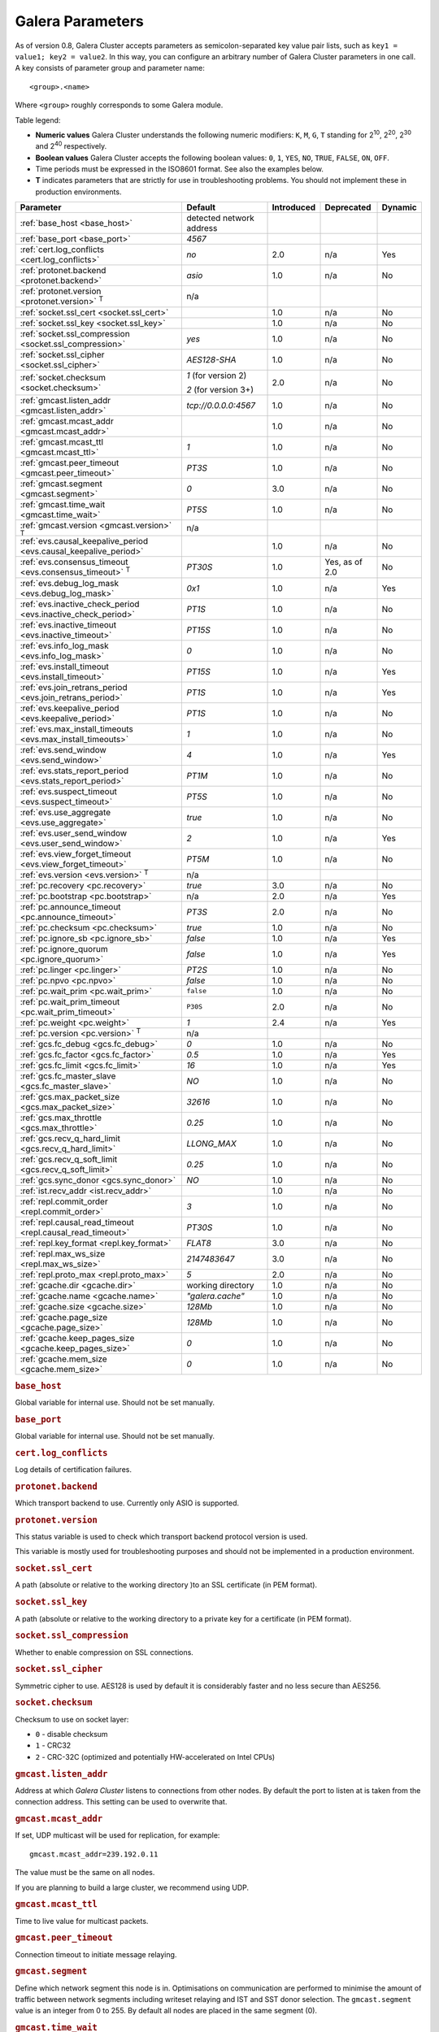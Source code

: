 ==================
 Galera Parameters
==================
.. _`Galera Parameters`:

As of version 0.8, Galera Cluster accepts parameters as semicolon-separated key value pair lists, such as ``key1 = value1; key2 = value2``.  In this way, you can configure an arbitrary number of Galera Cluster parameters in one call. A key consists of parameter group and parameter name::

  <group>.<name>

Where ``<group>`` roughly corresponds to some Galera module.

Table legend:

- **Numeric values** Galera Cluster understands the following numeric modifiers:
  ``K``, ``M``, ``G``, ``T`` standing for |210|, |220|, |230| and |240| respectively.

- **Boolean values** Galera Cluster accepts the following boolean values: ``0``, ``1``, ``YES``, ``NO``, ``TRUE``, ``FALSE``, ``ON``, ``OFF``.

- Time periods must be expressed in the ISO8601 format. See also the examples below.

- **T** indicates parameters that are strictly for use in troubleshooting problems.  You should not implement these in production environments.

.. |210| replace:: 2\ :sup:`10`\
.. |220| replace:: 2\ :sup:`20`\
.. |230| replace:: 2\ :sup:`30`\
.. |240| replace:: 2\ :sup:`40`\

+---------------------------------------+-----------------------+-----------------------+--------------------+----------+
| Parameter                             | Default               |  Introduced           | Deprecated         | Dynamic  |
+=======================================+=======================+=======================+====================+==========+
| :ref:`base_host                       | detected network      |                       |                    |          |
| <base_host>`                          | address               |                       |                    |          |
+---------------------------------------+-----------------------+-----------------------+--------------------+----------+
| :ref:`base_port                       | *4567*                |                       |                    |          |
| <base_port>`                          |                       |                       |                    |          |
+---------------------------------------+-----------------------+-----------------------+--------------------+----------+
| :ref:`cert.log_conflicts              | *no*                  | 2.0                   | n/a                | Yes      |
| <cert.log_conflicts>`                 |                       |                       |                    |          |
+---------------------------------------+-----------------------+-----------------------+--------------------+----------+
| :ref:`protonet.backend                | *asio*                | 1.0                   | n/a                | No       |
| <protonet.backend>`                   |                       |                       |                    |          |
+---------------------------------------+-----------------------+-----------------------+--------------------+----------+
| :ref:`protonet.version                | n/a                   |                       |                    |          |
| <protonet.version>` :sup:`T`          |                       |                       |                    |          |
+---------------------------------------+-----------------------+-----------------------+--------------------+----------+
| :ref:`socket.ssl_cert                 |                       | 1.0                   | n/a                | No       |
| <socket.ssl_cert>`                    |                       |                       |                    |          |
+---------------------------------------+-----------------------+-----------------------+--------------------+----------+
| :ref:`socket.ssl_key                  |                       | 1.0                   | n/a                | No       |
| <socket.ssl_key>`                     |                       |                       |                    |          |
+---------------------------------------+-----------------------+-----------------------+--------------------+----------+
| :ref:`socket.ssl_compression          | *yes*                 | 1.0                   | n/a                | No       |
| <socket.ssl_compression>`             |                       |                       |                    |          |
+---------------------------------------+-----------------------+-----------------------+--------------------+----------+
| :ref:`socket.ssl_cipher               | *AES128-SHA*          | 1.0                   | n/a                | No       |
| <socket.ssl_cipher>`                  |                       |                       |                    |          |
+---------------------------------------+-----------------------+-----------------------+--------------------+----------+
| :ref:`socket.checksum                 | *1* (for version 2)   | 2.0                   | n/a                | No       |
| <socket.checksum>`                    |                       |                       |                    |          |
|                                       | *2* (for version 3+)  |                       |                    |          |
+---------------------------------------+-----------------------+-----------------------+--------------------+----------+
| :ref:`gmcast.listen_addr              | *tcp://0.0.0.0:4567*  | 1.0                   | n/a                | No       |
| <gmcast.listen_addr>`                 |                       |                       |                    |          |
+---------------------------------------+-----------------------+-----------------------+--------------------+----------+
| :ref:`gmcast.mcast_addr               |                       | 1.0                   | n/a                | No       |
| <gmcast.mcast_addr>`                  |                       |                       |                    |          |
+---------------------------------------+-----------------------+-----------------------+--------------------+----------+
| :ref:`gmcast.mcast_ttl                | *1*                   | 1.0                   | n/a                | No       |
| <gmcast.mcast_ttl>`                   |                       |                       |                    |          |
+---------------------------------------+-----------------------+-----------------------+--------------------+----------+
| :ref:`gmcast.peer_timeout             | *PT3S*                | 1.0                   | n/a                | No       |
| <gmcast.peer_timeout>`                |                       |                       |                    |          |
+---------------------------------------+-----------------------+-----------------------+--------------------+----------+
| :ref:`gmcast.segment                  | *0*                   | 3.0                   | n/a                | No       |
| <gmcast.segment>`                     |                       |                       |                    |          |
+---------------------------------------+-----------------------+-----------------------+--------------------+----------+
| :ref:`gmcast.time_wait                | *PT5S*                | 1.0                   | n/a                | No       |
| <gmcast.time_wait>`                   |                       |                       |                    |          |
+---------------------------------------+-----------------------+-----------------------+--------------------+----------+
| :ref:`gmcast.version                  | n/a                   |                       |                    |          |
| <gmcast.version>` :sup:`T`            |                       |                       |                    |          |
+---------------------------------------+-----------------------+-----------------------+--------------------+----------+
| :ref:`evs.causal_keepalive_period     |                       | 1.0                   | n/a                | No       |
| <evs.causal_keepalive_period>`        |                       |                       |                    |          |
+---------------------------------------+-----------------------+-----------------------+--------------------+----------+
| :ref:`evs.consensus_timeout           | *PT30S*               | 1.0                   | Yes, as of 2.0     | No       |
| <evs.consensus_timeout>` :sup:`T`     |                       |                       |                    |          |
+---------------------------------------+-----------------------+-----------------------+--------------------+----------+
| :ref:`evs.debug_log_mask              | *0x1*                 | 1.0                   | n/a                | Yes      |
| <evs.debug_log_mask>`                 |                       |                       |                    |          |
+---------------------------------------+-----------------------+-----------------------+--------------------+----------+
| :ref:`evs.inactive_check_period       | *PT1S*                | 1.0                   | n/a                | No       |
| <evs.inactive_check_period>`          |                       |                       |                    |          |
+---------------------------------------+-----------------------+-----------------------+--------------------+----------+
| :ref:`evs.inactive_timeout            | *PT15S*               | 1.0                   | n/a                | No       |
| <evs.inactive_timeout>`               |                       |                       |                    |          |
+---------------------------------------+-----------------------+-----------------------+--------------------+----------+
| :ref:`evs.info_log_mask               | *0*                   | 1.0                   | n/a                | No       |
| <evs.info_log_mask>`                  |                       |                       |                    |          |
+---------------------------------------+-----------------------+-----------------------+--------------------+----------+
| :ref:`evs.install_timeout             | *PT15S*               | 1.0                   | n/a                | Yes      |
| <evs.install_timeout>`                |                       |                       |                    |          |
+---------------------------------------+-----------------------+-----------------------+--------------------+----------+
| :ref:`evs.join_retrans_period         | *PT1S*                | 1.0                   | n/a                | Yes      |
| <evs.join_retrans_period>`            |                       |                       |                    |          |
+---------------------------------------+-----------------------+-----------------------+--------------------+----------+
| :ref:`evs.keepalive_period            | *PT1S*                | 1.0                   | n/a                | No       |
| <evs.keepalive_period>`               |                       |                       |                    |          |
+---------------------------------------+-----------------------+-----------------------+--------------------+----------+
| :ref:`evs.max_install_timeouts        | *1*                   | 1.0                   | n/a                | No       |
| <evs.max_install_timeouts>`           |                       |                       |                    |          |
+---------------------------------------+-----------------------+-----------------------+--------------------+----------+
| :ref:`evs.send_window                 | *4*                   | 1.0                   | n/a                | Yes      |
| <evs.send_window>`                    |                       |                       |                    |          |
+---------------------------------------+-----------------------+-----------------------+--------------------+----------+
| :ref:`evs.stats_report_period         | *PT1M*                | 1.0                   | n/a                | No       |
| <evs.stats_report_period>`            |                       |                       |                    |          |
+---------------------------------------+-----------------------+-----------------------+--------------------+----------+
| :ref:`evs.suspect_timeout             | *PT5S*                | 1.0                   | n/a                | No       |
| <evs.suspect_timeout>`                |                       |                       |                    |          |
+---------------------------------------+-----------------------+-----------------------+--------------------+----------+
| :ref:`evs.use_aggregate               | *true*                | 1.0                   | n/a                | No       |
| <evs.use_aggregate>`                  |                       |                       |                    |          |
+---------------------------------------+-----------------------+-----------------------+--------------------+----------+
| :ref:`evs.user_send_window            | *2*                   | 1.0                   | n/a                | Yes      |
| <evs.user_send_window>`               |                       |                       |                    |          |
+---------------------------------------+-----------------------+-----------------------+--------------------+----------+
| :ref:`evs.view_forget_timeout         | *PT5M*                | 1.0                   | n/a                | No       |
| <evs.view_forget_timeout>`            |                       |                       |                    |          |
+---------------------------------------+-----------------------+-----------------------+--------------------+----------+
| :ref:`evs.version                     | n/a                   |                       |                    |          |
| <evs.version>` :sup:`T`               |                       |                       |                    |          |
+---------------------------------------+-----------------------+-----------------------+--------------------+----------+
| :ref:`pc.recovery                     | *true*                | 3.0                   | n/a                | No       |
| <pc.recovery>`                        |                       |                       |                    |          |
+---------------------------------------+-----------------------+-----------------------+--------------------+----------+
| :ref:`pc.bootstrap                    | n/a                   | 2.0                   | n/a                | Yes      |
| <pc.bootstrap>`                       |                       |                       |                    |          |
+---------------------------------------+-----------------------+-----------------------+--------------------+----------+
| :ref:`pc.announce_timeout             | *PT3S*                | 2.0                   | n/a                | No       |
| <pc.announce_timeout>`                |                       |                       |                    |          |
+---------------------------------------+-----------------------+-----------------------+--------------------+----------+
| :ref:`pc.checksum                     | *true*                | 1.0                   | n/a                | No       |
| <pc.checksum>`                        |                       |                       |                    |          |
+---------------------------------------+-----------------------+-----------------------+--------------------+----------+
| :ref:`pc.ignore_sb                    | *false*               | 1.0                   | n/a                | Yes      | 
| <pc.ignore_sb>`                       |                       |                       |                    |          |
+---------------------------------------+-----------------------+-----------------------+--------------------+----------+
| :ref:`pc.ignore_quorum                | *false*               | 1.0                   | n/a                | Yes      |
| <pc.ignore_quorum>`                   |                       |                       |                    |          |
+---------------------------------------+-----------------------+-----------------------+--------------------+----------+
| :ref:`pc.linger                       | *PT2S*                | 1.0                   | n/a                | No       |
| <pc.linger>`                          |                       |                       |                    |          |
+---------------------------------------+-----------------------+-----------------------+--------------------+----------+
| :ref:`pc.npvo                         | *false*               | 1.0                   | n/a                | No       |
| <pc.npvo>`                            |                       |                       |                    |          |
+---------------------------------------+-----------------------+-----------------------+--------------------+----------+
| :ref:`pc.wait_prim                    | ``false``             | 1.0                   | n/a                | No       |
| <pc.wait_prim>`                       |                       |                       |                    |          |
+---------------------------------------+-----------------------+-----------------------+--------------------+----------+
| :ref:`pc.wait_prim_timeout            | ``P30S``              | 2.0                   | n/a                | No       |
| <pc.wait_prim_timeout>`               |                       |                       |                    |          |
+---------------------------------------+-----------------------+-----------------------+--------------------+----------+
| :ref:`pc.weight                       | *1*                   | 2.4                   | n/a                | Yes      |
| <pc.weight>`                          |                       |                       |                    |          |
+---------------------------------------+-----------------------+-----------------------+--------------------+----------+
| :ref:`pc.version                      | n/a                   |                       |                    |          |
| <pc.version>` :sup:`T`                |                       |                       |                    |          |
+---------------------------------------+-----------------------+-----------------------+--------------------+----------+
| :ref:`gcs.fc_debug                    | *0*                   | 1.0                   | n/a                | No       |
| <gcs.fc_debug>`                       |                       |                       |                    |          |
+---------------------------------------+-----------------------+-----------------------+--------------------+----------+
| :ref:`gcs.fc_factor                   | *0.5*                 | 1.0                   | n/a                | Yes      |
| <gcs.fc_factor>`                      |                       |                       |                    |          |
+---------------------------------------+-----------------------+-----------------------+--------------------+----------+
| :ref:`gcs.fc_limit                    | *16*                  | 1.0                   | n/a                | Yes      |
| <gcs.fc_limit>`                       |                       |                       |                    |          |
+---------------------------------------+-----------------------+-----------------------+--------------------+----------+
| :ref:`gcs.fc_master_slave             | *NO*                  | 1.0                   | n/a                | No       |
| <gcs.fc_master_slave>`                |                       |                       |                    |          |
+---------------------------------------+-----------------------+-----------------------+--------------------+----------+
| :ref:`gcs.max_packet_size             | *32616*               | 1.0                   | n/a                | No       |
| <gcs.max_packet_size>`                |                       |                       |                    |          |
+---------------------------------------+-----------------------+-----------------------+--------------------+----------+
| :ref:`gcs.max_throttle                | *0.25*                | 1.0                   | n/a                | No       |
| <gcs.max_throttle>`                   |                       |                       |                    |          |
+---------------------------------------+-----------------------+-----------------------+--------------------+----------+
| :ref:`gcs.recv_q_hard_limit           | *LLONG_MAX*           | 1.0                   | n/a                | No       |
| <gcs.recv_q_hard_limit>`              |                       |                       |                    |          |
+---------------------------------------+-----------------------+-----------------------+--------------------+----------+
| :ref:`gcs.recv_q_soft_limit           | *0.25*                | 1.0                   | n/a                | No       |
| <gcs.recv_q_soft_limit>`              |                       |                       |                    |          |
+---------------------------------------+-----------------------+-----------------------+--------------------+----------+
| :ref:`gcs.sync_donor                  | *NO*                  | 1.0                   | n/a                | No       |
| <gcs.sync_donor>`                     |                       |                       |                    |          |
+---------------------------------------+-----------------------+-----------------------+--------------------+----------+
| :ref:`ist.recv_addr                   |                       | 1.0                   | n/a                | No       |
| <ist.recv_addr>`                      |                       |                       |                    |          |
+---------------------------------------+-----------------------+-----------------------+--------------------+----------+
| :ref:`repl.commit_order               | *3*                   | 1.0                   | n/a                | No       |
| <repl.commit_order>`                  |                       |                       |                    |          |
+---------------------------------------+-----------------------+-----------------------+--------------------+----------+
| :ref:`repl.causal_read_timeout        | *PT30S*               | 1.0                   | n/a                | No       |
| <repl.causal_read_timeout>`           |                       |                       |                    |          |
+---------------------------------------+-----------------------+-----------------------+--------------------+----------+
| :ref:`repl.key_format                 | *FLAT8*               | 3.0                   | n/a                | No       |
| <repl.key_format>`                    |                       |                       |                    |          |
+---------------------------------------+-----------------------+-----------------------+--------------------+----------+
| :ref:`repl.max_ws_size                | *2147483647*          | 3.0                   | n/a                | No       |
| <repl.max_ws_size>`                   |                       |                       |                    |          |
+---------------------------------------+-----------------------+-----------------------+--------------------+----------+
| :ref:`repl.proto_max                  | *5*                   | 2.0                   | n/a                | No       |
| <repl.proto_max>`                     |                       |                       |                    |          |
+---------------------------------------+-----------------------+-----------------------+--------------------+----------+
| :ref:`gcache.dir                      | working directory     | 1.0                   | n/a                | No       |
| <gcache.dir>`                         |                       |                       |                    |          |
+---------------------------------------+-----------------------+-----------------------+--------------------+----------+
| :ref:`gcache.name                     | *"galera.cache"*      | 1.0                   | n/a                | No       |
| <gcache.name>`                        |                       |                       |                    |          |
+---------------------------------------+-----------------------+-----------------------+--------------------+----------+
| :ref:`gcache.size                     | *128Mb*               | 1.0                   | n/a                | No       |
| <gcache.size>`                        |                       |                       |                    |          |
+---------------------------------------+-----------------------+-----------------------+--------------------+----------+
| :ref:`gcache.page_size                | *128Mb*               | 1.0                   | n/a                | No       |
| <gcache.page_size>`                   |                       |                       |                    |          |
+---------------------------------------+-----------------------+-----------------------+--------------------+----------+
| :ref:`gcache.keep_pages_size          | *0*                   | 1.0                   | n/a                | No       |
| <gcache.keep_pages_size>`             |                       |                       |                    |          |
+---------------------------------------+-----------------------+-----------------------+--------------------+----------+
| :ref:`gcache.mem_size                 | *0*                   | 1.0                   | n/a                | No       |
| <gcache.mem_size>`                    |                       |                       |                    |          |
+---------------------------------------+-----------------------+-----------------------+--------------------+----------+


.. rubric:: ``base_host``
.. _`base_host`:
.. index::
   pair: Parameters; base_host

Global variable for internal use. Should not be set manually.


.. rubric:: ``base_port``
.. _`base_port`:
.. index::
   pair: Parameters; base_port

Global variable for internal use. Should not be set manually.


.. rubric:: ``cert.log_conflicts``
.. _`cert.log_conflicts`:
.. index::
   pair: Parameters; cert.log_conflicts

Log details of certification failures.


.. rubric:: ``protonet.backend``
.. _`protonet.backend`:
.. index::
   pair: Parameters; protonet.backend

Which transport backend to use. Currently only ASIO is supported.


.. rubric:: ``protonet.version``
.. _`protonet.version`:
.. index::
   pair: Parameters; protonet.version

This status variable is used to check which transport backend protocol version is used. 

This variable is mostly used for troubleshooting purposes and should not be implemented in a production environment.


.. rubric:: ``socket.ssl_cert``
.. _`socket.ssl_cert`:
.. index::
   pair: Parameters; socket.ssl_cert

A path (absolute or relative to the working directory )to an SSL certificate (in PEM format). 


.. rubric:: ``socket.ssl_key``
.. _`socket.ssl_key`:
.. index::
   pair: Parameters; socket.ssl_key

A path (absolute or relative to the working directory to a private key for a certificate (in PEM format).


.. rubric:: ``socket.ssl_compression``
.. _`socket.ssl_compression`:
.. index::
   pair: Parameters; socket.ssl_compression

Whether to enable compression on SSL connections.


.. rubric:: ``socket.ssl_cipher``
.. _`socket.ssl_cipher`:
.. index::
   pair: Parameters; socket.ssl_cipher

Symmetric cipher to use. AES128 is used by default it is considerably faster and no less secure than AES256.


.. rubric:: ``socket.checksum``
.. _`socket.checksum`:
.. index::
   pair: Parameters; socket.checksum

Checksum to use on socket layer:

- ``0`` - disable checksum
- ``1`` - CRC32
- ``2`` - CRC-32C (optimized and potentially HW-accelerated on Intel CPUs)


.. rubric:: ``gmcast.listen_addr``
.. _`gmcast.listen_addr`:
.. index::
   pair: Parameters; gmcast.listen_addr

Address at which *Galera Cluster* listens to connections from other nodes. By default the port to listen at is taken from the connection address. This setting can be used to overwrite that.


.. rubric:: ``gmcast.mcast_addr``
.. _`gmcast.mcast_addr`:
.. index::
   pair: Parameters; gmcast.mcast_addr

If set, UDP multicast will be used for replication, for example::

    gmcast.mcast_addr=239.192.0.11

The value must be the same on all nodes.

If you are planning to build a large cluster, we recommend using UDP.


.. rubric:: ``gmcast.mcast_ttl``
.. _`gmcast.mcast_ttl`:
.. index::
   pair: Parameters; gmcast.mcast_ttl

Time to live value for multicast packets.


.. rubric:: ``gmcast.peer_timeout``
.. _`gmcast.peer_timeout`:
.. index::
   pair: Parameters; gmcast.peer_timeout

Connection timeout to initiate message relaying.


.. rubric:: ``gmcast.segment``
.. _`gmcast.segment`:
.. index::
   pair: Parameters; gmcast.segment

Define which network segment this node is in. Optimisations on communication are performed to minimise the amount of traffic
between network segments including writeset relaying and IST and SST donor selection.
The ``gmcast.segment`` value is an integer from 0 to 255. By default all nodes are placed in the same segment (0).


.. rubric:: ``gmcast.time_wait``
.. _`gmcast.time_wait`:
.. index::
   pair: Parameters; gmcast.time_wait

Time to wait until allowing peer declared outside of stable view to reconnect.

.. rubric:: ``gmcast.version``
.. _`gmcast.version`:
.. index::
   pair: Parameters; gmcast.version

This status variable is used to check which gmcast protocol version is used.

This variable is mostly used for troubleshooting purposes and should not be implemented in a production environment.


.. rubric:: ``evs.causal_keepalive_period``
.. _`evs.causal_keepalive_period`:
.. index::
   pair: Parameters; evs.causal_keepalive_period

For developer use only. Defaults to ``evs.keepalive_period``.


.. rubric:: ``evs.consensus_timeout``
.. _`evs.consensus_timeout`:
.. index::
   pair: Parameters; evs.consensus_timeout

Timeout on reaching the consensus about cluster membership.

This variable is mostly used for troubleshooting purposes and should not be implemented in a production environment.

.. seealso:: This feature has been **deprecated**. Succeeded by :ref:`evs.install_timeout <evs.install_timeout>`.


.. rubric:: ``evs.debug_log_mask``
.. _`evs.debug_log_mask`:
.. index::
   pair: Parameters; evs.debug_log_mask

Control EVS debug logging, only effective when ``wsrep_debug`` is in use.



.. rubric:: ``evs.inactive_check_period``
.. _`evs.inactive_check_period`:
.. index::
   pair: Parameters; evs.inactive_check_period

How often to check for peer inactivity.


.. rubric:: ``evs.inactive_timeout``
.. _`evs.inactive_timeout`:
.. index::
   pair: Parameters; evs.inactive_timeout

Hard limit on the inactivity period, after which the node is pronounced dead.


.. rubric:: ``evs.info_log_mask``
.. _`evs.info_log_mask`:
.. index::
   pair: Parameters; evs.info_log_mask

Control extra EVS info logging. Bits:
 
- ``0x1`` Provides extra view change info.
- ``0x2`` Provides extra state change info
- ``0x4`` Provides statistics
- ``0x8`` Provides profiling (only in builds with profiling enabled)


.. rubric:: ``evs.install_timeout``
.. _`evs.install_timeout`:
.. index::
   pair: Parameters; evs.install_timeout

Timeout on waiting for install message acknowledgments. 

.. seealso:: This parameter is the successor to :ref:`evs.consensus_timeout <evs.consensus_timeout>`.


.. rubric:: ``evs.join_retrans_period``
.. _`evs.join_retrans_period`:
.. index::
   pair: Parameters; evs.join_retrans_period

How often to retransmit EVS join messages when forming the cluster membership.


.. rubric:: ``evs.keepalive_period``
.. _`evs.keepalive_period`:
.. index::
   pair: Parameters; evs.keepalive_period

How often to emit keepalive beacons (in the absence of any other traffic).


.. rubric:: ``evs.max_install_timeouts``
.. _`evs.max_install_timeouts`:
.. index::
   pair: Parameters; evs.max_install_timeouts

How many membership install rounds to try before giving up (total rounds will be ``evs.max_install_timeouts`` + 2).


.. rubric:: ``evs.send_window``
.. _`evs.send_window`:
.. index::
   pair: Parameters; evs.send_window

Maximum packets in replication at a time. For WAN setups may be set considerably higher, e.g. 512.  Must be no less than ``evs.user_send_window``.  If you must use other that the default value, we recommend using double the ``evs.user_send_window`` value.

.. seealso:: :ref:`evs.user_send_window <evs.user_send_window>`.


.. rubric:: ``evs.stats_report_period``
.. _`evs.stats_report_period`:
.. index::
   pair: Parameters; evs.stats_report_period

Control period of EVS statistics reporting.  The node is pronounced dead.


.. rubric:: ``evs.suspect_timeout``
.. _`evs.suspect_timeout`:
.. index::
   pair: Parameters; evs.suspect_timeout

Inactivity period after which the node is *suspected* to be dead. If all remaining nodes agree on that, the node is dropped out of cluster before ``evs.inactive_timeout`` is reached.


.. rubric:: ``evs.use_aggregate``
.. _`evs.use_aggregate`:
.. index::
   pair: Parameters; evs.use_aggregate

Aggregate small packets into one, when possible.


.. rubric:: ``evs.user_send_window``
.. _`evs.user_send_window`:
.. index::
   pair: Parameters; evs.user_send_window

Maximum data packets in replication at a time. For WAN setups, this value can be set considerably higher, to, for example, 512.

.. seealso:: :ref:`evs.send_window <evs.send_window>`.


.. rubric:: ``evs.view_forget_timeout``
.. _`evs.view_forget_timeout`:
.. index::
   pair: Parameters; evs.view_forget_timeout

Drop past views from the view history after this timeout.


.. rubric:: ``evs.version``
.. _`evs.version`:
.. index::
   pair: Parameters; evs.version

This status variable is used to check which ``evs`` protocol version is used. 

This variable is mostly used for troubleshooting purposes and should not be implemented in a production environment.


.. rubric:: ``pc.recovery``
.. _`pc.recovery`:
.. index::
   pair: Parameters; pc.recovery

When set to ``TRUE``, the node stores the Primary Component state to disk.  The Primary Component can then recover automatically when all nodes that were part of the last saved state reestablish communications with each other.  

This allows for:

- Automatic recovery from full cluster crashes, such as in the case of a data center power outage.

- Graceful full cluster restarts without the need for explicitly bootstrapping a new Primary Component.


.. note:: In the event that the wsrep position differs between nodes, recovery also requires a full State Snapshot Transfer.



.. rubric:: ``pc.bootstrap``
.. _`pc.bootstrap`:
.. index::
   pair: Parameters; pc.bootstrap

If you set this value to *true* is a signal to turn a ``NON-PRIMARY`` component into ``PRIMARY``.


.. rubric:: ``pc.announce_timeout``
.. _`pc.announce_timeout`:
.. index::
   pair: Parameters; pc.announce_timeout

Cluster joining announcements are sent every 1/2 second for this period of time or less if the other nodes are discovered.


.. rubric:: ``pc.checksum``
.. _`pc.checksum`:
.. index::
   pair: Parameters; pc.checksum

Checksum replicated messages.


.. rubric:: ``pc.ignore_sb``
.. _`pc.ignore_sb`:
.. index::
   pair: Parameters; pc.ignore_sb

Should we allow nodes to process updates even in the case of split brain? This is a dangerous setting in multi-master setup, but should simplify things in master-slave cluster (especially if only 2 nodes are used).


.. rubric:: ``pc.ignore_quorum``
.. _`pc.ignore_quorum`:
.. index::
   pair: Parameters; pc.ignore_quorum

Completely ignore quorum calculations. For example if the master splits from several slaves it still remains operational. Use with extreme caution even in master-slave setups, as slaves will not automatically reconnect to master in this case.


.. rubric:: ``pc.linger``
.. _`pc.linger`:
.. index::
   pair: Parameters; pc.linger

The period for which the PC protocol waits for the EVS termination.


.. rubric:: ``pc.npvo``
.. _`pc.npvo`:
.. index::
   pair: Parameters; pc.npvo

If set to ``TRUE``, the more recent primary component overrides older ones in the case of conflicting primaries. 


.. rubric:: ``pc.wait_prim``
.. _`pc.wait_prim`:
.. index::
   pair: Parameters; pc.wait_prim

If set to ``TRUE``, the node waits for the ``pc.wait_prim_timeout`` time period. Useful to bring up a
non-primary component and make it primary with ``pc.bootstrap``.


.. rubric:: ``pc.wait_prim_timeout``
.. _`pc.wait_prim_timeout`:
.. index::
   pair: Parameters; pc.wait_prim_timeout

The period of time to wait for a primary component.


.. rubric:: ``pc.weight``
.. _`pc.weight`:
.. index::
   pair: Parameters; pc.weight

As of version 2.4. Node weight for quorum calculation.


.. rubric:: ``pc.version``
.. _`pc.version`:
.. index::
   pair: Parameters; pc.version

This status variable is used to check which pc protocol version is used. 

This variable is mostly used for troubleshooting purposes and should not be implemented in a production environment.


.. rubric:: ``gcs.fc_debug``
.. _`gcs.fc_debug`:
.. index::
   pair: Parameters; gcs.fc_debug

Post debug statistics about SST flow every this number of writesets. 


.. rubric:: ``gcs.fc_factor``
.. _`gcs.fc_factor`:
.. index::
   pair: Parameters; gcs.fc_factor

Resume replication after recv queue drops below this fraction of ``gcs.fc_limit``. This limit is scaled further if ``gcs.gc_master_slave`` is ``NO``.



.. rubric:: ``gcs.fc_limit``
.. _`gcs.fc_limit`:
.. index::
   pair: Parameters; gcs.fc_limit

Pause replication if recv queue exceeds this number of writesets. For master-slave setups this number can be increased considerably. For ``gcs.fc_master_slave`` = ``NO`` this limit is scaled up by ``sqrt( number of cluster members )``.


.. rubric:: ``gcs.fc_master_slave``
.. _`gcs.fc_master_slave`:
.. index::
   pair: Parameters; gcs.fc_master_slave

When this is ``NO`` then the effective ``gcs.fc_limit`` is multipled by the ``sqrt( number of cluster members )``.


.. rubric:: ``gcs.max_packet_size``
.. _`gcs.max_packet_size`:
.. index::
   pair: Parameters; gcs.max_packet_size

All writesets exceeding that size will be fragmented.


.. rubric:: ``gcs.max_throttle``
.. _`gcs.max_throttle`:

.. index::
   pair: Parameters; gcs.max_throttle

How much to throttle replication rate during state transfer (to avoid running out of memory). Set the value to 0.0 if stopping replication is acceptable for completing state transfer. 


.. rubric:: ``gcs.recv_q_hard_limit``
.. _`gcs.recv_q_hard_limit`:
.. index::
   pair: Parameters; gcs.recv_q_hard_limit

Maximum allowed size of recv queue. This should normally be half of (RAM + swap). If this limit is exceeded, Galera Cluster will abort the server.


.. rubric:: ``gcs.recv_q_soft_limit``
.. _`gcs.recv_q_soft_limit`:
.. index::
   pair: Parameters; gcs.recv_q_soft_limit

The fraction of ``gcs.recv_q_hard_limit`` after which replication rate will be throttled.

The degree of throttling is a linear function of recv queue size and goes from 1.0 (``full rate``)
at ``gcs.recv_q_soft_limit`` to ``gcs.max_throttle`` at ``gcs.recv_q_hard_limit`` Note that ``full rate``, as estimated between 0 and ``gcs.recv_q_soft_limit`` is a very imprecise estimate of a regular replication rate. 


.. rubric:: ``gcs.sync_donor``
.. _`gcs.sync_donor`:
.. index::
   pair: Parameters; gcs.sync_donor

Should the rest of the cluster keep in sync with the donor? ``YES`` means that if the donor is blocked by state transfer, the whole cluster is blocked with it.

If you choose to use value ``YES``, it is theoretically possible that the donor node cannot keep up with the rest of the cluster due to the extra load from the SST. If the node lags behind, it may send flow control messages stalling the whole cluster. However, you can monitor this using the ``wsrep_flow_control_paused`` status variable.


.. rubric:: ``ist.recv_addr``
.. _`ist.recv_addr`:
.. index::
   pair: Parameters; ist.recv_addr

As of 2.0. Address to listen for Incremental State Transfer. By default this is the ``<address>:<port+1>`` from ``wsrep_node_address``.


.. rubric:: ``repl.commit_order``
.. _`repl.commit_order`:
.. index::
   pair: Parameters; repl.commit_order

Whether to allow Out-Of-Order committing (improves parallel applying performance). Possible settings:

- ``0``or ``BYPASS`` All commit order monitoring is switched off (useful for measuring performance penalty).

- ``1`` or ``OOOC`` Allows out of order committing for all transactions.

- ``2`` or ``LOCAL_OOOC``  Allows out of order committing only for local transactions.

- ``3`` or ``NO_OOOC`` No out of order committing is allowed (strict total order committing)



.. rubric:: ``repl.causal_read_timeout``
.. _`repl.causal_read_timeout`:
.. index::
   pair: Parameters; repl.causal_read_timeout

Sometimes causal reads need to timeout.


.. rubric:: ``repl.key_format``
.. _`repl.key_format`:
.. index::
   pair: Parameters; repl.key_format

The hash size to use for key formats (in bytes). An ``A`` suffix annotates the version.

Possible settings:

- ``FLAT8``
- ``FLAT8A``
- ``FLAT16``
- ``FLAT16A``


.. rubric:: ``repl.max_ws_size``
.. _`repl.max_ws_size`:
.. index::
   pair: Parameters; repl.max_ws_size

The maximum size of a writeset in bytes. This is limited to 2G.



.. rubric:: ``repl.proto_max``
.. _`repl.proto_max`:
.. index::
   pair: Parameters; repl.proto_max

The maximum protocol version in replication. Changes to this parameter will only take effect after a provider restart.


.. rubric:: ``gcache.dir``
.. _`gcache.dir`:
.. index::
   pair: Parameters; gcache.dir

Directory where GCache should place its files.  Defaults to the working directory. 


.. rubric:: ``gcache.name``
.. _`gcache.name`:
.. index::
   pair: Parameters; gcache.name

Name of the ring buffer storage file. 


.. rubric:: ``gcache.size``
.. _`gcache.size`:
.. index::
   pair: Parameters; gcache.size

Size of the persistent on-disk ring buffer storage. This will be preallocated on startup. 

The buffer file name is ``galera.cache``.

.. seealso:: Chapter :ref:`Customizing GCache Size <Customizing GCache Size>`.  


.. rubric:: ``gcache.page_size``
.. _`gcache.page_size`:
.. index::
   pair: Parameters; gcache.page_size

Size of the page files in page storage. The limit on overall page storage is the size of the disk.  Pages are prefixed by ``gcache.page``.


.. rubric:: ``gcache.keep_pages_size``
.. _`gcache.keep_pages_size`:
.. index::
   pair: Parameters; gcache.keep_pages_size

Total size of the page storage pages to keep for caching purposes. If only page storage is enabled, one page is always present. 


.. rubric:: ``gcache.mem_size``
.. _`gcache.mem_size`:
.. index::
   pair: Parameters; gcache.mem_size

Max size of the ``malloc()`` store (read: RAM). For setups with spare RAM. 

-------------------------------------
 Setting Galera Parameters in MySQL
-------------------------------------
.. _`Setting Galera Parameters in MySQL`:

.. index::
   pair: Parameters; Setting
.. index::
   pair: Parameters; Checking
   
You can set *Galera Cluster* parameters in the ``my.cnf`` configuration file as follows:

``wsrep_provider_options="gcs.fc_limit=256;gcs.fc_factor=0.9"``

This is useful in master-slave setups.

You can set Galera Cluster parameters through a MySQL client with the following query:

.. code-block:: mysql

	SET GLOBAL wsrep_provider_options="evs.send_window=16";

This query  only changes the ``evs.send_window`` value.

To check which parameters are used in Galera Cluster, enter the following query:

.. code-block:: mysql

	SHOW VARIABLES LIKE 'wsrep_provider_options';

.. |---|   unicode:: U+2014 .. EM DASH
   :trim:
